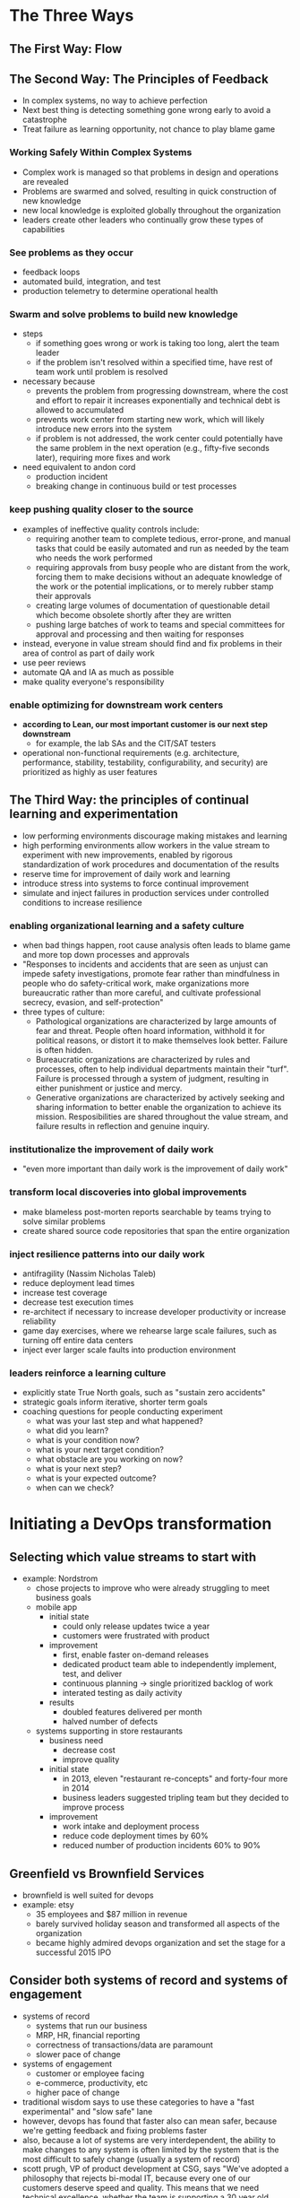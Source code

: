 * The Three Ways
** The First Way: Flow
** The Second Way: The Principles of Feedback
   - In complex systems, no way to achieve perfection
   - Next best thing is detecting something gone wrong early to avoid a catastrophe
   - Treat failure as learning opportunity, not chance to play blame game
*** Working Safely Within Complex Systems
    - Complex work is managed so that problems in design and operations are revealed
    - Problems are swarmed and solved, resulting in quick construction of new knowledge
    - new local knowledge is exploited globally throughout the organization
    - leaders create other leaders who continually grow these types of capabilities
*** See problems as they occur
    - feedback loops
    - automated build, integration, and test
    - production telemetry to determine operational health
*** Swarm and solve problems to build new knowledge
    - steps
      - if something goes wrong or work is taking too long, alert the team
        leader
      - if the problem isn't resolved within a specified time, have rest of team
        work until problem is resolved
    - necessary because
      - prevents the problem from progressing downstream, where the cost and
        effort to repair it increases exponentially and technical debt is
        allowed to accumulated
      - prevents work center from starting new work, which will likely introduce
        new errors into the system
      - if problem is not addressed, the work center could potentially have the
        same problem in the next operation (e.g., fifty-five seconds later),
        requiring more fixes and work
    - need equivalent to andon cord
      - production incident
      - breaking change in continuous build or test processes
*** keep pushing quality closer to the source
    - examples of ineffective quality controls include:
      - requiring another team to complete tedious, error-prone, and manual
        tasks that could be easily automated and run as needed by the team who
        needs the work performed
      - requiring approvals from busy people who are distant from the work,
        forcing them to make decisions without an adequate knowledge of the work
        or the potential implications, or to merely rubber stamp their approvals
      - creating large volumes of documentation of questionable detail which
        become obsolete shortly after they are written
      - pushing large batches of work to teams and special committees for
        approval and processing and then waiting for responses
    - instead, everyone in value stream should find and fix problems in their
      area of control as part of daily work
    - use peer reviews
    - automate QA and IA as much as possible
    - make quality everyone's responsibility
*** enable optimizing for downstream work centers
    - *according to Lean, our most important customer is our next step downstream*
      - for example, the lab SAs and the CIT/SAT testers
    - operational non-functional requirements (e.g. architecture, performance,
      stability, testability, configurability, and security) are prioritized as
      highly as user features
** The Third Way: the principles of continual learning and experimentation
   - low performing environments discourage making mistakes and learning
   - high performing environments allow workers in the value stream to
     experiment with new improvements, enabled by rigorous standardization of
     work procedures and documentation of the results
   - reserve time for improvement of daily work and learning
   - introduce stress into systems to force continual improvement
   - simulate and inject failures in production services under controlled
     conditions to increase resilience
*** enabling organizational learning and a safety culture
    - when bad things happen, root cause analysis often leads to blame game and
      more top down processes and approvals
    - "Responses to incidents and accidents that are seen as unjust can impede
      safety investigations, promote fear rather than mindfulness in people who
      do safety-critical work, make organizations more bureaucratic rather than
      more careful, and cultivate professional secrecy, evasion, and self-protection"
    - three types of culture:
      - Pathological organizations are characterized by large amounts of fear
        and threat. People often hoard information, withhold it for political
        reasons, or distort it to make themselves look better. Failure is often hidden.
      - Bureaucratic organizations are characterized by rules and processes,
        often to help individual departments maintain their "turf". Failure is
        processed through a system of judgment, resulting in either punishment
        or justice and mercy.
      - Generative organizations are characterized by actively seeking and
        sharing information to better enable the organization to achieve its
        mission. Resposibilities are shared throughout the value stream, and
        failure results in reflection and genuine inquiry.
*** institutionalize the improvement of daily work
    - "even more important than daily work is the improvement of daily work"
*** transform local discoveries into global improvements
    - make blameless post-morten reports searchable by teams trying to solve
      similar problems
    - create shared source code repositories that span the entire organization
*** inject resilience patterns into our daily work
    - antifragility (Nassim Nicholas Taleb)
    - reduce deployment lead times
    - increase test coverage
    - decrease test execution times
    - re-architect if necessary to increase developer productivity or increase reliability
    - game day exercises, where we rehearse large scale failures, such as
      turning off entire data centers
    - inject ever larger scale faults into production environment
*** leaders reinforce a learning culture
    - explicitly state True North goals, such as "sustain zero accidents"
    - strategic goals inform iterative, shorter term goals
    - coaching questions for people conducting experiment
      - what was your last step and what happened?
      - what did you learn?
      - what is your condition now?
      - what is your next target condition?
      - what obstacle are you working on now?
      - what is your next step?
      - what is your expected outcome?
      - when can we check?
* Initiating a DevOps transformation
** Selecting which value streams to start with
   - example: Nordstrom
     - chose projects to improve who were already struggling to meet business goals
     - mobile app
       - initial state
         - could only release updates twice a year
         - customers were frustrated with product
       - improvement
         - first, enable faster on-demand releases
         - dedicated product team able to independently implement, test, and deliver
         - continuous planning -> single prioritized backlog of work
         - interated testing as daily activity
       - results
         - doubled features delivered per month
         - halved number of defects
     - systems supporting in store restaurants
       - business need
         - decrease cost
         - improve quality
       - initial state
         - in 2013, eleven "restaurant re-concepts" and forty-four more in 2014
         - business leaders suggested tripling team but they decided to improve process
       - improvement
         - work intake and deployment process
         - reduce code deployment times by 60%
         - reduced number of production incidents 60% to 90%
** Greenfield vs Brownfield Services
   - brownfield is well suited for devops
   - example: etsy
     - 35 employees and $87 million in revenue
     - barely survived holiday season and transformed all aspects of the organization
     - became highly admired devops organization and set the stage for a
       successful 2015 IPO
** Consider both systems of record and systems of engagement
   - systems of record
     - systems that run our business
     - MRP, HR, financial reporting
     - correctness of transactions/data are paramount
     - slower pace of change
   - systems of engagement
     - customer or employee facing
     - e-commerce, productivity, etc
     - higher pace of change
   - traditional wisdom says to use these categories to have a "fast
     experimental" and "slow safe" lane
   - however, devops has found that faster also can mean safer, because we're
     getting feedback and fixing problems faster
   - also, because a lot of systems are very interdependent, the ability to make
     changes to any system is often limited by the system that is the most
     difficult to safely change (usually a system of record)
   - scott prugh, VP of product development at CSG, says "We've adopted a
     philosophy that rejects bi-modal IT, because every one of our customers
     deserve speed and quality. This means that we need technical excellence,
     whether the team is supporting a 30 year old mainframe application, a Java
     application, or a mobile application"
** Start with the most sympathetic and innovative groups
** Expanding devops across our organization
   - demonstrate early wins and broadcast success by breaking  up large
     improvement goals into small, incremental steps
   - ideal  phases for change agents to build and expand coalition and support:
     - find innovators and early adopters
       - ideally,  respected  with high degree  of influence
     - build  critical mass and silent majority
     - identify the holdouts
       - high profile, influential detractors
       - tackle only after achieving silent majority
* Understanding the work in our value stream, making it visible, and expanding it across the organization
** Identifying the teams supporting our value stream
   - product owner
   - development
   - qa
   - operations
   - infosec
   - release managers
   - technology  executives or value stream manager
** Create a value stream map to see the work
   - document that answers question "how is work performed?"
   - example
     - customer request or business hypothesis coming through product owner
     - development  implements  at some point
     - build integrated, tested, and finally deployed
   - often  value stream has many steps with hundreds of people involved
   - documenting is complex and may require a  multi-day workshop  with all key
     constituents present
   - goal not to document every step, but to sufficiently understand the areas
     in value stream jeopardizing our goals of fast flow, short lead times,
     and reliable customer outcomes
   - focus on:
     - places where work must wait weeks or even months, such as getting
       production-like  environments, change approval processes, or security
       review processes
     - places where significant rework is  generated or received
   - first pass should only have high  level process blocks, maybe five to fiften
   - each process block should include lead time and process time, as well as
     the percent C/A (complete/accurate) as measured by downstream consumers
   - identify which metric should be improved then construct future value map as
     target condition
   - brainstorm hypotheses and  countermeasures to achieve  desired improvement,
     perform experiments  to test hypotheses, and interpret results to determine
     whether the hypotheses were correct
** Creating a dedicated transformation team
   - how to have change while still  maintaining day to day  operation
     - assign members of dedicated transformation  team to  devops
       transformation efforts solely
     - select team members who are generalists with wide array of skills
     - select team members who have longstanding and mutually respectful
       relationships with rest of organization
     - create separte  physical space for dedicated team if  possible
** Agree on a shared goal
   - achievement of the goal  should create obvious value for the organization
   - define a measurable goal with clearly defined deadline, between  six
     months and two years
   - don't have too many of these going on at the same time
   - examples
     - reduce the percentage of the budget spent on product  support  and
       unplanned  work by 50%
     - ensure lead time from code check-in to production release is  one week or
       less for 95% of changes
     - ensure releases can always  be  performed during normal business hours
       with zero downtime
     - integrate all the required information security controls into the
       deployment pipeline to pass all  required compliance  requirements
   - have several  week iterations to progress by steps towards larger goal
** Keep our improvement planning horizons short
   - flexibility  and ability to reprioritize and replan quickly
   - decrease delay between work expended and improvement realized, which
     strengthens feedback  loop
   - faster learning generated from first iteration
   - reduction  in activation energy to get improvements
   - quicker realization of improvements that make meaningful differences in
     daily work
   - less risk that our project is killed before we can generate any
     demonstrable outcomes
** Reserve 20% of cycles for non-functional requirements and reducing technical debt
*** Case Study: Operation InVersion at LinkedIn (2011)
    - initial state
      - monolithic Java application (Leo) that served every page through servlets and
        managed jdbc connections to various oracle databases
      - in 2010, most new development was in new services outside of Leo but Leo
        was only deployed every two weeks
      - Leo often went down in production, difficult to troubleshoot and recover,
        difficult to release new code
      - "when LinkedIn would try to  add a bunch of new things at  once, the site
        would crumble into a broken mess, requiring engineers to work long into
        the night and fix the problems"
    - solution
      - decided to stop work on new features and focus on fixing infrastructure:
        Operation InVersion
      - developed suite of software and tools to help develop code for site
      - engineers could develop service, inspect it with automated tests, and
        launch it into production
      - major upgrades now hapen three times a day
*** Increase the visibility of work
    - need up to date data
    - constantly revise what we measure to make sure it's helping us understand
      progress toward current target conditions
** Use tools to reinforce desired behavior
   - tooling should reinforce that development and operations have shared goals,
     shared backlog of work, in common work system using shared vocabulary so
     that work can be prioritized globally
   - chat rooms reinforce shared goals by allowing fast flow of information
     - have to monitor  so that there  aren't too many interruptions
* How to design our organization and architecture with Conway's law in mind
  - Conway's law "organizations which design systems are constrained to produce
    designs which are copies of the communication structures  of these
    organizations...The larger an organization is, the less  flexibility it has
    and the more pronounced the phenomenon"
  - example:  Etsy Sprouter
    - problem
      - sprouter hid the database from the application
      - required devs to ask dbas for any new stored procedures, had to wade
        through bereaucracy
      - conway's law, sprouter arose because two separate teams, dev and dbas
      - but sprouter, which was intended to isolate the teams from each other,
        became another layer that had to be maintained anytime anything in either
        team changed
    - solution
      - moved all business logic from database into application, removing need
        for sprouter
      - by eliminating sprouter, they eliminated cross team dependencies, number
        of handoffs, and increased speed/success of production deployments
** Organizational Archetypes
   - functional
     - optimize for expertise, division of labor, or reducing cost
     - centralize expertise
     - tall hierarchical structures
   - matrix
     - attempt to combine functional and market
     - complicated organizational structure, such as people reporting to two
       different managers
   - market
     - optimize for responding quickly to customer needs
     - flat structure, composed of multiple cross functional disciplines, often
       leading to potential redundancies across the company
     - devops organizations tend to use this structure
** Problems often caused by overly functional orientation ("optmizing for cost")
   - slow lead time because of many handoffs between functional groups (devs,
     dbas, SAs, etc)
   - person doing the work has little awareness of how it contributes to the
     value stream ("Someone told me to configure this server"), creating a
     creativity and motivation vacuum
   - problem increased when each operations functional group has to serve
     multiple development teams who all compete for their cycles
   - development teams have to escalate issues to managers who can globally
     prioritize and this cascades down to the functional groups
** Enable market-oriented teams ("optimizing for speed")
   - market oriented teams responsible for development, testing, securing,
     deploying, and supporting service in production
   - enables each team to deliver independently from other teams
** Making functional orientation work
   - work is prioritized transparently and sufficient slack in system to allow
     high-priority work to be completed quickly
   - enabled by automated self-service platforms
   - Mike Rother wrote in Toyota Kata "As tempting as it seems, one cannot
     reorganize your way to continuous improvement and adaptiveness. What is
     decisive is not the form of the organization, but how people act and react.
     The roots of Toyota's success lie not in its organizational structures, but
     in developing capability and habits in its people. It surprises many, in
     fact, to find that Toyota is largely organized in a traditional,
     functional-department style"
** Testing, Operations, and Security as everyone's job, every day
   - facebook was struggling with issues in production
   - one solution was to have every engineer, engineering manager, and architect
     rotate on-call duty for the services they built
** Enable every team member to be a generalist
   - if everyone is only a specialist, too many handoffs
   - specialize but also generalize
   - invest in the people we have by encouraging them to learn and grow
   - yes they may be more expensive than specialists but they are also much more productive
** Fund not projects, but services and products
   - don't move developers to another project after initial development is done
   - have developers stick around on same project for the brownfield phase so
     they learn to live with the errors they've made and how to make the product
     more resilient/useful in production
** Design team boundaries in accordance with Conway's law
   - separate testers and devs can create communication issues
** Create loosely coupled architectures to enable developer productivity and safety
   - services that can be updated independently of each other
   - no shared databases between services
   - bounded contexts between services enforce encapsulation - devs should only
     need to know other services' api
** Keep team sizes small (the "two-pizza team" rule)
   - usually about five to ten people
   - important effects:
     - clear, shared understanding of the system
     - limit growth rate of product or service. Helps ensure that people
       continue to understand service
     - decentralizes power and enables autonomy. Team lead works with executive
       team to determine key metric by which team can measure its progress
     - small teams allows more leadership experience without catastrophic results
*** Case study: API enablement at Target (2015)
    - problem
      - took ten different teams to provision server
      - when things broke, stopped making changes out of fear
      - core data locked up in legacy mainframes
      - multiple sources of truth, with different teams, data structures, priorities
      - long amounts of time spent on integration between various systems, with
        lots of manual testing
    - solution
      - API Enablement Team
      - internal team, no contractors, to ensure low lag time and top
        engineering skill
      - took over ops responsibilities
      - started using cassandra and kafka for scaling (asked permission, was
        refused, and did it anyway because they needed it)
      - in following two years, enabled fifty-three new business capabilities
      - eighty deployments per week
      - digital sales increased 42% during 2014
      - 280k in-store pickup orders in 2015 black friday
* How to get great outcomes by integrating operations into the daily work of development
** Create shared services to increase developer productivity
   - most of these services should be self service, without requiring submitting
     a ticket, so that operations doesn't become a bottleneck
   - "without these self-service operations platforms, the cloud is just
     Expensive Hosting 2.0"
   - examples
     - shared version control repository with pre-blessed security libraries
     - deployment pipeline that automatically runs code quality and security
       scanning tools
     - deploys into known, good environments that already have production
       monitoring tools installed
   - platform team can educate development teams and spread best practices and
     tools across teams so that it's easier for developers to move between teams
     without always having to relearn a new set of tools
** Embed ops engineers into our service teams
   - product teams often have the budget to fund hiring these ops engineers
   - these ops engineers are driven by team priorities, not overall priorities
     and internal ops concerns
   - efficient way to cross-train operations knowledge and expertise into
     service team
** Assign an ops liason to each service team
   - liason responsible for understanding:
     - what is the new product functionality and why we're building it
     - how it works as it pertains to operability, scalability, and observability
     - how to monitor and collect metrics to ensure the progress, success, or
       failure of the functionality
     - any departures from previous architectures and patterns, and the
       justifications for them
     - any extra needs for infrastructure and how usage will affect
       infrastructure capacity
     - feature launch plans
** Integrate ops into dev rituals
** Invite ops to our dev standups
** Invite ops to our dev retrospectives
** Make relevant ops work visible on shared kanban boards
   - put operations work relevant to product delivery on kanban board
* Part III: The First Way - The technical practices of flow
** Create the foundations of our deployment pipeline
   - production like environments at every stage of value stream
   - created in automated, on demand way
*** Enable on demand creation of dev, test, and production environments
    - use automation for any or all of the following
      - copying a virtualized environment (eg vmware image, running a vagrant
        script, booting an amazon machine image file in ec2)
      - building an automated environment creation process that starts from "bare
        metal" (eg PXE install from a baseline image)
      - using "infrastructure as code" configuration management tools (eg puppet,
        chef, ansible salt, cfeengine, etc)
      - using automated operating system configuration tools (eg solaris
        jumpstart, red hat kickstart, debian preseed)
      - assembling an environment from a set of virtual images or containers (eg
        vagrant, docker)
      - spinning up a new environment in a public cloud (eg amazon web services,
        google app engine, microsoft azure), private cloud, or other paas (platform
        as a service, such as openstack or cloud foundry, etc)
    - providing developers environment they fully control allows them to test
      changes to environment, get feedback quickly, etc
*** Create our single repository of truth for the entire system
    - put everything, including QA, operations, infosec, etc into revision control
    - check in the following assets to our shared version control repository
      - all application code and dependencies (eg libraries, static content, etc)
      - any script used to create database schemas, application reference data, etc
      - all environment creation tools and artifacts (eg vmware or ami images,
        puppet or chef recipes, etc)
      - any file used to create containers (eg docker or rocket definition or
        composition files)
      - all supporting automated tests and any manual test scripts
      - any script that supports code packaging, deployment, database migration,
        and environment provisioning
      - all project artifacts (eg requirements docs, deployment procedures,
        release notes, etc)
      - all cloud configuration files (eg aws cloudformation templates, microsoft
        azure stack dsc files, openstack heat)
      - any other script or configuration information required to create
        infrastructure that supports multiple services (eg enterprise service
        buses, database management systems, dns zone files, configuration rules
        for firewalls, and other networking devices)
    - must be able to recreate pre-production and build processes as well as
      production environments (ie tools, compilers, testing)
    - whether ops used version control higher predictor for it performance and
      organizational performance than whether dev used version control
      - why? orders of magnitude more configurable settings in environment than code
*** Make infrastructure easier to rebuild than to repair
    - immutable infrastructure
    - prevent uncontrolled configuration variances
      - disable remote logins to production servers
      - routinely kill or replace production instances
*** Modify our definition of development "done" to include running in production-like environments
** Enable Fast and Reliable Automated Testing
*** Continuously build, test, and integrate our code and environments
    - our build and test processes can run all the time, independent of the work
      habits of individual engineers
    - a segregated build and test process ensures that we understand all the
      dependencies required to build, package, run, and test our code (ie
      removing the "it worked on the developer's laptop, but it broke in
      production" problem)
    - we can package our application to enable the repeatable installation of
      code and configurations into our environment (eg on linux rpm, yum, npm;
      on windows, oneget; alternatively framework-specific packaging systems can
      be used, such as ear and war files for java, gems for ruby, etc)
    - instead of putting our code in packages, we may choose to package our
      applications into deployable containers (eg docker, rkt, lxd, amis)
    - environments can be made more production-like in a way that is consistent
      and repeatable (eg compilers are removed from the environment, debugging
      flags are turned off, etc)
    - pipeline stores history, including information about which tests were
      performed on which build, which builds have been deployed to which
      environment, and what the test results were
    - continuous integration practices
      - comprehensive and reliable set of automated tests that validate we are
        in a deployable state
      - a culture that "stops the entire production line" when our validation
        tests fail
      - developers working in small batches on trunk rather than long-lived
        feature branches
*** Build a fast and reliable automated validation test suite
    - nightly build not fast enough feedback
      - takes longer to find out what change broke the build
      - issue might have been caused by a test environment issue, which may only
        reappear the next night
      - people are checking in more changes with more potential breakers while
        we're fixing the current stuff
      - automated tests
        - unit tests: does what developer expects
        - acceptance tests: does what customer expects
        - integration tests: our application correctly interacts with other
          production applications and services. These tests are brittle and long
          running.
*** Catch errors as early in our automated testing as possible
    - find errors as early as possible
    - errors should be found with the fastest category of testing possible
    - finding/fixing integration test failures is painful, especially since the
      feedback loop can be hours
    - whenever we find an error with an acceptance/integration test, we should
      create a unit test that could find error faster, earlier, and cheaper
    - ideal testing automation pyramid
      - starting at bottom
      - automated unit tests
      - automated component tests
      - automated integration tests
      - automated api tests
      - automated gui tests
      - manual session based testing
    - non-ideal testing automation inverted pyramid
      - starting at bottom
      - manual test
      - automated gui test
      - integration test
      - unit test
    - if unit or acceptance tests are too difficult and expensive to write and
      maintain, likely we have architecture too tightly-coupled, where strong
      separation between module boundaries no longer exist. Need to create more
      loosely-coupled system so modules can be independently tested without
      integration environments
    - acceptance test suites for even most complex applications that run in
      minutes are possible
*** Ensure tests run quickly (in parallel, if necessary)
    - design tests to run in parallel, potentially across many different servers
    - run different categories of tests in parallel
    - for example, when build passes acceptance tests, may run our performance
      testing in parallel with security testing
    - may or may not allow manual exploratory testing until build has passed all
      automated tests - which enables faster feedback, but may also allow manual
      testing on builds that will eventually fail
*** Write our automated tests before we write code
    - ensure tests fail. Check in
    - ensure tests pass. Check in
    - refactor both new and old code to make it well structured. Ensure tests
      pass. Check in again
*** Automate as many of our manual tests as possible
    - by automating what tests we can, we enable all testers to work on
      high-value activities that cannot be automated, such as exploratory
      testing or improving the test process itself
    - we do not want automated tests that are unreliable or generate false positives
    - unreliable tests create significant problems
      - waste valuable time, increase overall effort of running and interpreting
        test results, and often lead to stressed developers ignoring test
        results entirely or turning off automated tests
      - to mitigate, a small number of reliable, automated tests almost always
        preferable over a large number of manual or unreliable automated tests
      - focus on automating only tests that genuinely validate business goals we
        are trying to achieve
*** Integrate performance testing into our test suite
    - detect conditions like
      - database query times grow non-linearly
      - code change causes number of database calls, storage use, or network
        traffic to increase ten-fold
      - code change causes number of database calls, storage use, network
        traffic to increase ten-fold
    - creating performance testing environment can easily be more complex than
      creating the production environment for application itself
    - may build performance testing environment at start of project and ensure
      that we dedicate whatever resources are required to build it early and correctly
    - should log performance results and evaluate each performance run against
      previous results
*** Integrate non-functional requirements testing into our test suite
    - availability, scalability, capacity, security, so forth
    - want to enforce consistency and correctness of following
      - supporting application, databases, libraries, etc
      - language interpreters, compilers, etc
      - operating systems (eg audit logging enabled, etc)
      - all dependencies
    - infrastructure as code configuration, can use same testing frameworks we
      use to test our code to also test our environments are configured and
      operating correctly (eg encoding environment tests into cucumber or
      gherkin tests)
    - should run tools that analyze code that constructs environments
      (foodcritic for chef, puppet-lint for puppet)
    - run any security hardening checks as part of automated tests
    - must create andon cord so that when someone breaks deployment pipeline, we
      take all necessary steps to get back into green build state
*** Pull our andon cord when deployment pipeline breaks
    - when someone introduces change that causes our build to fail, no new work
      is allowed to enter system until problem is fixed
    - if someone needs help to resolve problem, they can bring in whatever help
      they need
    - when pipeline broken, notify entire team, so anyone can fix or roll-back commit
    - may even configure version control system to prevent further code commits
      until first stage (builds and unit tests) of the pipeline is green
    - to increase visibility of automated test failures, we should create highly
      visible indicators so that entire team can see when build or tests are failing
    - this step more challenging than creating builds and test servers, since
      this requires changing human behavior and incentives
*** Why we need to pull the andon cord
    - if we don't pull the cord
      - someone checks in breaking code but no one fixes it
      - someone checks in another change onto broken build, but no one sees the
        failing test results which are hidden by first failures
      - our existing tests don't run reliably, so we are very unlikely to build
        new tests
    - when these things happen, deployments to any environment become as
      unreliable as when we had no automated tests or using waterfall method,
      where majority of our problems are discovered in production
*** Conclusion
    - set the stage for implementing continuous integration, which allows many
      small teams to independently and safely develop, test, and deploy code
      into production
** Enable and practice continuous integration
   - long running branches makes integration much harder
   - automated tests allow continuous integration without constantly breaking things
*** Small batch development and what happens when we commit code to trunk infrequently
    - people more reluctant to refactor because creates even more difficult merges
*** Adopt trunk-based development practices
    - gated commits - deployment pipeline confirms that submitted change will
      successfully merge, build as expected, and pass all automated tests before
      actually being merged into trunk. If not, developer will be notified
** Automate and enable low-risk releases
*** Automate our deployment process
    - document existing deployment to production process, such as:
      - packaging code in ways suitable for deployment
      - creating pre-configured virtual machine images or containers
      - automating the deployment and configuration of middleware
      - copying packages or files onto production servers
      - restarting servers, applications, or services
      - generating configuration files from templates
      - running automated smoke tests to make sure the system is working and
        correctly configured
      - running testing procedures
      - scripting and automating database migrations
    - reduce lead times and handoffs to reduce errors and loss of knowledge
    - development must work closely with operations to ensure all tools and
      processes we co-create can be used downstream
    - requirements for deployment pipeline include:
      - deploying the same way to every environment
      - smoke testing our deployments
      - ensure we maintain consistent environments
*** Enable automated self-service deployments
    - "as a developer, there has never been a more satisfying point in my career
      than when I wrote the code, when I pushed the button to deploy it, when I
      could see the production metrics confirm that it actually worked in
      production, and when I could fix it myself if it didn't"
    - not significant difference in reliability if dev or operations actually do deploys
    - to enable fast flow, want code promotion process that can be performed by
      either dev or operations, ideally without manual steps or handoffs. This
      affects following steps:
      - build: must create packages from version control that can be deployed to
        any environment, including production
      - test: anyone should be able to run any or all of our automated test
        suite on their workstation or on test systems
      - deploy: anybody should be able to deploy packages to any environment
        where they have access, executed by running scripts that are checked
        into version control
*** Integrate code deployment into deployment pipeline
    - our deployment automation must provide following capabilities:
      - ensure packages created during continuous integration are suitable for
        deployment into production
      - show readiness of production environments at a glance
      - provide push-button, self-service method for any suitable version of
        packaged code to be deployed into production
      - record automatically, for auditing and compliance purposes, which
        commands were run on which machines when, who authorized it, and what
        output was
      - run smoke test to ensure system is operating correctly and configuratin
        settings, including items such as database connection strings, are correct
      - provide fast feedback for deployer so they can quickly determine whether
        it was successful
    - case study: etsy - self-service developer deployment
      - run unit tests in parallel on multiple jenkins instances
      - run smoke tests and gui driven tests
*** Decouple deployments from releases
    - deployment is installation of specified version of software into given environment
    - release is when we make a feature or set of features available to all our
      customers or segment of customers. Our code and environments should be
      architected in such a way that release of functionality does not require
      changing our application code
    - as we deploy faster, how quickly we expose new functionality becomes
      business and marketing decision, not technical decision
    - two broad categories of release patterns
      - *environment based release patterns*: we have two or more environments
        we deploy into, but only one receiving live traffic (via load
        balancers). New code deployed into non-live and release is performed
        moving traffic to environment.
        - blue-green deployments
        - canary releases
        - cluster immune systems
      - *application-based release patterns*: modify application so we
        selectively release and expose specific application functionality by
        small configuration changes. Feature flags that progressively expose new
        functionality in production to devs, all internal employees, 1% of
        customers, or everyone
        - enables dark launching, where we stage all functionality to be
          launched in production and test it with production traffic
**** environment based release patterns
***** blue green
      - two production systems, blue and green
      - at any time, only one serving customer traffic
      - deploy to inactive system, test it out, then redirect traffic
      - rollback is performed by redirecting to the old system
****** Dealing with database changes
       - two approaches
         - create two databases
           - blue (old) and green (new)
           - during release, put blue database into read-only mode, perform
             backup, restore onto green, and finally switch traffic
           - problem is if we need to roll back to blue version, we can lose
             transactions if we don't manually migrate from green
         - decouple database changes from application changes
           - release of database changes separate from release of application changes
           - make only additive changes to database, never mutating existing
             database objects
           - no assumptions in application about which database version will be
             in production
****** Case study: Dixons retail - blue-green deployment for point-of-sale system
       - typically upgrading POS systems are big bang waterfall
       - weeks before planned POS upgrade, they started sending out new versions
         of client POS software installers to retail stores over slow network
         links, deploying new software in inactive state
       - when all clients staged (upgraded client and server had tested together
         succesfully, and new client software had been deployed to all clients),
         store managers were empowered to decide when to release new version
       - depending on business needs, some managers wanted to use new features
         immediately while others wanted to wait
